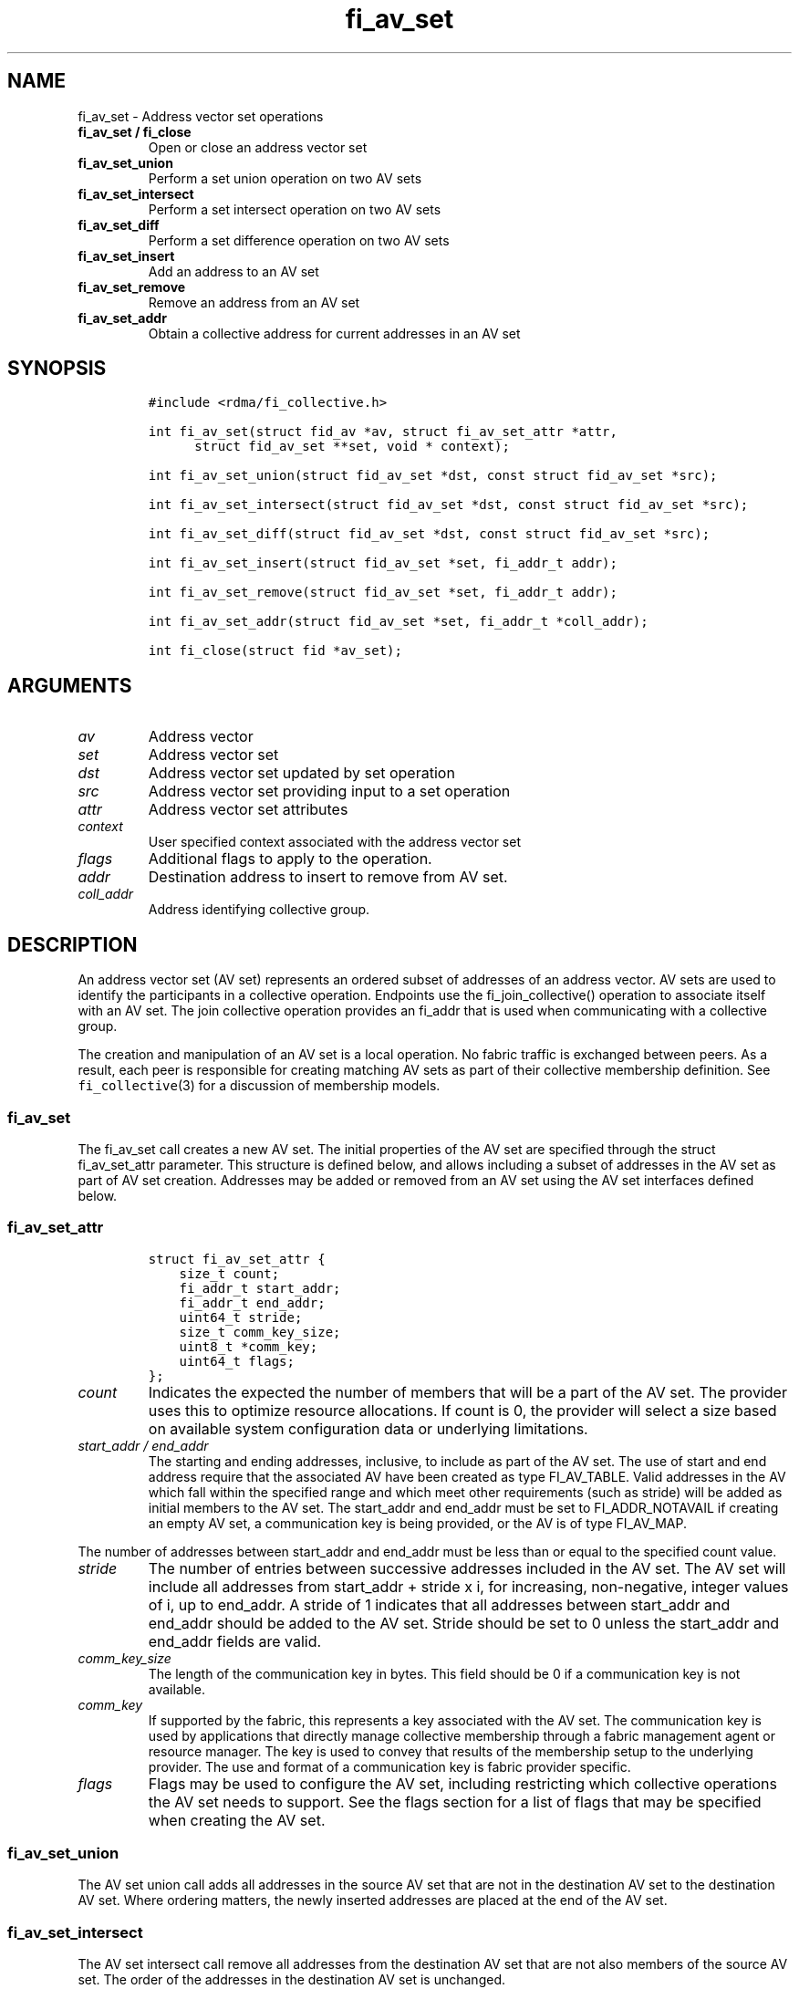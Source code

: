 .\" Automatically generated by Pandoc 2.5
.\"
.TH "fi_av_set" "3" "2021\-10\-07" "Libfabric Programmer\[cq]s Manual" "Libfabric v1.16.1"
.hy
.SH NAME
.PP
fi_av_set \- Address vector set operations
.TP
.B fi_av_set / fi_close
Open or close an address vector set
.TP
.B fi_av_set_union
Perform a set union operation on two AV sets
.TP
.B fi_av_set_intersect
Perform a set intersect operation on two AV sets
.TP
.B fi_av_set_diff
Perform a set difference operation on two AV sets
.TP
.B fi_av_set_insert
Add an address to an AV set
.TP
.B fi_av_set_remove
Remove an address from an AV set
.TP
.B fi_av_set_addr
Obtain a collective address for current addresses in an AV set
.SH SYNOPSIS
.IP
.nf
\f[C]
#include <rdma/fi_collective.h>

int fi_av_set(struct fid_av *av, struct fi_av_set_attr *attr,
      struct fid_av_set **set, void * context);

int fi_av_set_union(struct fid_av_set *dst, const struct fid_av_set *src);

int fi_av_set_intersect(struct fid_av_set *dst, const struct fid_av_set *src);

int fi_av_set_diff(struct fid_av_set *dst, const struct fid_av_set *src);

int fi_av_set_insert(struct fid_av_set *set, fi_addr_t addr);

int fi_av_set_remove(struct fid_av_set *set, fi_addr_t addr);

int fi_av_set_addr(struct fid_av_set *set, fi_addr_t *coll_addr);

int fi_close(struct fid *av_set);
\f[R]
.fi
.SH ARGUMENTS
.TP
.B \f[I]av\f[R]
Address vector
.TP
.B \f[I]set\f[R]
Address vector set
.TP
.B \f[I]dst\f[R]
Address vector set updated by set operation
.TP
.B \f[I]src\f[R]
Address vector set providing input to a set operation
.TP
.B \f[I]attr\f[R]
Address vector set attributes
.TP
.B \f[I]context\f[R]
User specified context associated with the address vector set
.TP
.B \f[I]flags\f[R]
Additional flags to apply to the operation.
.TP
.B \f[I]addr\f[R]
Destination address to insert to remove from AV set.
.TP
.B \f[I]coll_addr\f[R]
Address identifying collective group.
.SH DESCRIPTION
.PP
An address vector set (AV set) represents an ordered subset of addresses
of an address vector.
AV sets are used to identify the participants in a collective operation.
Endpoints use the fi_join_collective() operation to associate itself
with an AV set.
The join collective operation provides an fi_addr that is used when
communicating with a collective group.
.PP
The creation and manipulation of an AV set is a local operation.
No fabric traffic is exchanged between peers.
As a result, each peer is responsible for creating matching AV sets as
part of their collective membership definition.
See \f[C]fi_collective\f[R](3) for a discussion of membership models.
.SS fi_av_set
.PP
The fi_av_set call creates a new AV set.
The initial properties of the AV set are specified through the struct
fi_av_set_attr parameter.
This structure is defined below, and allows including a subset of
addresses in the AV set as part of AV set creation.
Addresses may be added or removed from an AV set using the AV set
interfaces defined below.
.SS fi_av_set_attr
.IP
.nf
\f[C]
struct fi_av_set_attr {
    size_t count;
    fi_addr_t start_addr;
    fi_addr_t end_addr;
    uint64_t stride;
    size_t comm_key_size;
    uint8_t *comm_key;
    uint64_t flags;
};
\f[R]
.fi
.TP
.B \f[I]count\f[R]
Indicates the expected the number of members that will be a part of the
AV set.
The provider uses this to optimize resource allocations.
If count is 0, the provider will select a size based on available system
configuration data or underlying limitations.
.TP
.B \f[I]start_addr / end_addr\f[R]
The starting and ending addresses, inclusive, to include as part of the
AV set.
The use of start and end address require that the associated AV have
been created as type FI_AV_TABLE.
Valid addresses in the AV which fall within the specified range and
which meet other requirements (such as stride) will be added as initial
members to the AV set.
The start_addr and end_addr must be set to FI_ADDR_NOTAVAIL if creating
an empty AV set, a communication key is being provided, or the AV is of
type FI_AV_MAP.
.PP
The number of addresses between start_addr and end_addr must be less
than or equal to the specified count value.
.TP
.B \f[I]stride\f[R]
The number of entries between successive addresses included in the AV
set.
The AV set will include all addresses from start_addr + stride x i, for
increasing, non\-negative, integer values of i, up to end_addr.
A stride of 1 indicates that all addresses between start_addr and
end_addr should be added to the AV set.
Stride should be set to 0 unless the start_addr and end_addr fields are
valid.
.TP
.B \f[I]comm_key_size\f[R]
The length of the communication key in bytes.
This field should be 0 if a communication key is not available.
.TP
.B \f[I]comm_key\f[R]
If supported by the fabric, this represents a key associated with the AV
set.
The communication key is used by applications that directly manage
collective membership through a fabric management agent or resource
manager.
The key is used to convey that results of the membership setup to the
underlying provider.
The use and format of a communication key is fabric provider specific.
.TP
.B \f[I]flags\f[R]
Flags may be used to configure the AV set, including restricting which
collective operations the AV set needs to support.
See the flags section for a list of flags that may be specified when
creating the AV set.
.SS fi_av_set_union
.PP
The AV set union call adds all addresses in the source AV set that are
not in the destination AV set to the destination AV set.
Where ordering matters, the newly inserted addresses are placed at the
end of the AV set.
.SS fi_av_set_intersect
.PP
The AV set intersect call remove all addresses from the destination AV
set that are not also members of the source AV set.
The order of the addresses in the destination AV set is unchanged.
.SS fi_av_set_diff
.PP
The AV set difference call removes all address from the destination AV
set that are also members of the source AV set.
The order of the addresses in the destination AV set is unchanged.
.SS fi_av_set_insert
.PP
The AV set insert call appends the specified address to the end of the
AV set.
.SS fi_av_set_remove
.PP
The AV set remove call removes the specified address from the given AV
set.
The order of the remaining addresses in the AV set is unchanged.
.SS fi_av_set_addr
.PP
Returns an address that may be used to communicate with all current
members of an AV set.
This is a local operation only that does not involve network
communication.
The returned address may be used as input into fi_join_collective.
Note that attempting to use the address returned from fi_av_set_addr
(e.g.\ passing it to fi_join_collective) while simultaneously modifying
the addresses stored in an AV set results in undefined behavior.
.SS fi_close
.PP
Closes an AV set and releases all resources associated with it.
Any operations active at the time an AV set is closed will be aborted,
with the result of the collective undefined.
.SH FLAGS
.PP
The following flags may be specified as part of AV set creation.
.TP
.B \f[I]FI_UNIVERSE\f[R]
When set, then the AV set will be created containing all addresses
stored in the corresponding AV.
.TP
.B \f[I]FI_BARRIER_SET\f[R]
If set, the AV set will be configured to support barrier operations.
.TP
.B \f[I]FI_BROADCAST_SET\f[R]
If set, the AV set will be configured to support broadcast operations.
.TP
.B \f[I]FI_ALLTOALL_SET\f[R]
If set, the AV set will be configured to support all to all operations.
.TP
.B \f[I]FI_ALLREDUCE_SET\f[R]
If set, the AV set will be configured to support all reduce operations.
.TP
.B \f[I]FI_ALLGATHER_SET\f[R]
If set, the AV set will be configured to support all gather operations.
.TP
.B \f[I]FI_REDUCE_SCATTER_SET\f[R]
If set, the AV set will be configured to support reduce scatter
operations.
.TP
.B \f[I]FI_REDUCE_SET\f[R]
If set, the AV set will be configured to support reduce operations.
.TP
.B \f[I]FI_SCATTER_SET\f[R]
If set, the AV set will be configured to support scatter operations.
.TP
.B \f[I]FI_GATHER_SET\f[R]
If set, the AV set will be configured to support gather operations.
.SH NOTES
.PP
Developers who are familiar with MPI will find that AV sets are similar
to MPI groups, and may act as a direct mapping in some, but not all,
situations.
.PP
By default an AV set will be created to support all collective
operations supported by the underlying provider (see
fi_query_collective).
Users may reduce resource requirements by specifying only those
collection operations needed by the AV set through the use of creation
flags: FI_BARRIER_SET, FI_BROADCAST_SET, etc.
If no such flags are specified, the AV set will be configured to support
any that are supported.
It is an error for a user to request an unsupported collective.
.SH RETURN VALUES
.PP
Returns 0 on success.
On error, a negative value corresponding to fabric errno is returned.
Fabric errno values are defined in \f[C]rdma/fi_errno.h\f[R].
.SH SEE ALSO
.PP
\f[C]fi_av\f[R](3), \f[C]fi_collective\f[R](3)
.SH AUTHORS
OpenFabrics.
